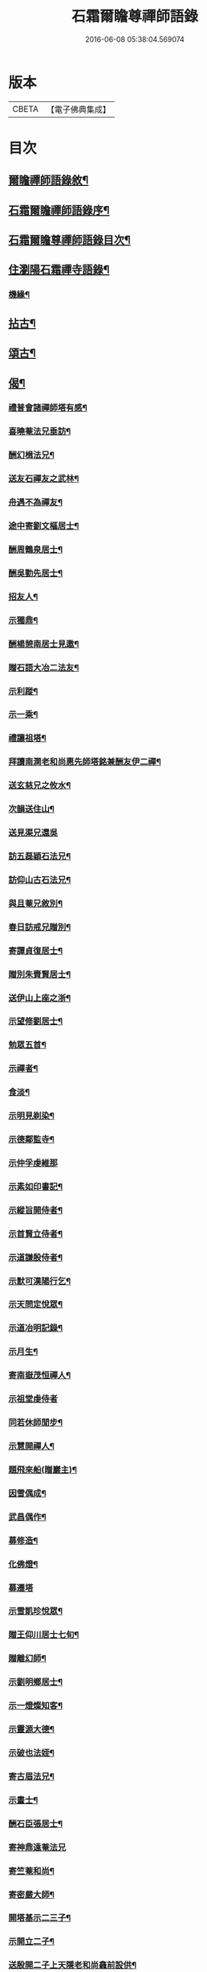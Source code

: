 #+TITLE: 石霜爾瞻尊禪師語錄 
#+DATE: 2016-06-08 05:38:04.569074

* 版本
 |     CBETA|【電子佛典集成】|

* 目次
** [[file:KR6q0420_001.txt::001-0565a1][爾瞻禪師語錄敘¶]]
** [[file:KR6q0420_001.txt::001-0565b9][石霜爾瞻禪師語錄序¶]]
** [[file:KR6q0420_001.txt::001-0566a7][石霜爾瞻尊禪師語錄目次¶]]
** [[file:KR6q0420_001.txt::001-0566b4][住瀏陽石霜禪寺語錄¶]]
*** [[file:KR6q0420_001.txt::001-0573b28][機緣¶]]
** [[file:KR6q0420_002.txt::002-0574c3][拈古¶]]
** [[file:KR6q0420_002.txt::002-0575a24][頌古¶]]
** [[file:KR6q0420_002.txt::002-0575b23][偈¶]]
*** [[file:KR6q0420_002.txt::002-0575b24][禮普會諸禪師塔有感¶]]
*** [[file:KR6q0420_002.txt::002-0575b28][喜曉菴法兄垂訪¶]]
*** [[file:KR6q0420_002.txt::002-0575c2][酬幻楫法兄¶]]
*** [[file:KR6q0420_002.txt::002-0575c6][送友石禪友之武林¶]]
*** [[file:KR6q0420_002.txt::002-0575c10][舟遇不為禪友¶]]
*** [[file:KR6q0420_002.txt::002-0575c14][途中寄劉文樞居士¶]]
*** [[file:KR6q0420_002.txt::002-0575c18][酬周鶴泉居士¶]]
*** [[file:KR6q0420_002.txt::002-0575c22][酬吳勤先居士¶]]
*** [[file:KR6q0420_002.txt::002-0575c26][招友人¶]]
*** [[file:KR6q0420_002.txt::002-0575c30][示獨鼎¶]]
*** [[file:KR6q0420_002.txt::002-0576a4][酬楊憩南居士見邀¶]]
*** [[file:KR6q0420_002.txt::002-0576a7][贈石語大冶二法友¶]]
*** [[file:KR6q0420_002.txt::002-0576a10][示利蹤¶]]
*** [[file:KR6q0420_002.txt::002-0576a13][示一乘¶]]
*** [[file:KR6q0420_002.txt::002-0576a16][禮讓祖塔¶]]
*** [[file:KR6q0420_002.txt::002-0576a19][拜讀南澗老和尚惠先師塔銘兼酬友伊二禪¶]]
*** [[file:KR6q0420_002.txt::002-0576a25][送玄慈兄之攸水¶]]
*** [[file:KR6q0420_002.txt::002-0576a28][次韻送住山¶]]
*** [[file:KR6q0420_002.txt::002-0576a30][送見渠兄還吳]]
*** [[file:KR6q0420_002.txt::002-0576b8][訪五磊穎石法兄¶]]
*** [[file:KR6q0420_002.txt::002-0576b13][訪仰山古石法兄¶]]
*** [[file:KR6q0420_002.txt::002-0576b16][與且菴兄敘別¶]]
*** [[file:KR6q0420_002.txt::002-0576b21][春日訪戒兄贈別¶]]
*** [[file:KR6q0420_002.txt::002-0576b24][寄譚貞復居士¶]]
*** [[file:KR6q0420_002.txt::002-0576b27][贈別朱賚賢居士¶]]
*** [[file:KR6q0420_002.txt::002-0576b30][送伊山上座之浙¶]]
*** [[file:KR6q0420_002.txt::002-0576c5][示望修劉居士¶]]
*** [[file:KR6q0420_002.txt::002-0576c8][勉眾五首¶]]
*** [[file:KR6q0420_002.txt::002-0576c19][示禪者¶]]
*** [[file:KR6q0420_002.txt::002-0576c22][食淡¶]]
*** [[file:KR6q0420_002.txt::002-0576c25][示明見剃染¶]]
*** [[file:KR6q0420_002.txt::002-0576c28][示德鄰監寺¶]]
*** [[file:KR6q0420_002.txt::002-0576c30][示仲孚虔維那]]
*** [[file:KR6q0420_002.txt::002-0577a4][示素如印書記¶]]
*** [[file:KR6q0420_002.txt::002-0577a7][示縱旨開侍者¶]]
*** [[file:KR6q0420_002.txt::002-0577a10][示首賢立侍者¶]]
*** [[file:KR6q0420_002.txt::002-0577a13][示道謙殷侍者¶]]
*** [[file:KR6q0420_002.txt::002-0577a16][示默可漢陽行乞¶]]
*** [[file:KR6q0420_002.txt::002-0577a19][示天問定悅眾¶]]
*** [[file:KR6q0420_002.txt::002-0577a22][示道冶明記錄¶]]
*** [[file:KR6q0420_002.txt::002-0577a25][示月生¶]]
*** [[file:KR6q0420_002.txt::002-0577a28][寄南嶽茂恒禪人¶]]
*** [[file:KR6q0420_002.txt::002-0577a30][示祖堂虔侍者]]
*** [[file:KR6q0420_002.txt::002-0577b6][同若休師閒步¶]]
*** [[file:KR6q0420_002.txt::002-0577b9][示慧開禪人¶]]
*** [[file:KR6q0420_002.txt::002-0577b12][題飛來船(贈巖主)¶]]
*** [[file:KR6q0420_002.txt::002-0577b17][因雪偶成¶]]
*** [[file:KR6q0420_002.txt::002-0577b20][武昌偶作¶]]
*** [[file:KR6q0420_002.txt::002-0577b25][募修造¶]]
*** [[file:KR6q0420_002.txt::002-0577b28][化佛燈¶]]
*** [[file:KR6q0420_002.txt::002-0577b30][募遷塔]]
*** [[file:KR6q0420_002.txt::002-0577c4][示雪凱珍悅眾¶]]
*** [[file:KR6q0420_002.txt::002-0577c6][贈王仰川居士七旬¶]]
*** [[file:KR6q0420_002.txt::002-0577c8][贈離幻師¶]]
*** [[file:KR6q0420_002.txt::002-0577c10][示劉明鄉居士¶]]
*** [[file:KR6q0420_002.txt::002-0577c12][示一燈燦知客¶]]
*** [[file:KR6q0420_002.txt::002-0577c14][示靈源大德¶]]
*** [[file:KR6q0420_002.txt::002-0577c17][示破也法姪¶]]
*** [[file:KR6q0420_002.txt::002-0577c21][寄古眉法兄¶]]
*** [[file:KR6q0420_002.txt::002-0577c24][示畫士¶]]
*** [[file:KR6q0420_002.txt::002-0577c27][酬石臣張居士¶]]
*** [[file:KR6q0420_002.txt::002-0577c30][寄神鼎遠菴法兄]]
*** [[file:KR6q0420_002.txt::002-0578a6][寄竺菴和尚¶]]
*** [[file:KR6q0420_002.txt::002-0578a9][寄密嚴大師¶]]
*** [[file:KR6q0420_002.txt::002-0578a14][開塔基示二三子¶]]
*** [[file:KR6q0420_002.txt::002-0578a17][示開立二子¶]]
*** [[file:KR6q0420_002.txt::002-0578a20][送殷開二子上天隱老和尚龕前設供¶]]
*** [[file:KR6q0420_002.txt::002-0578a25][示皤知藏¶]]
*** [[file:KR6q0420_002.txt::002-0578a30][示晟副寺¶]]
*** [[file:KR6q0420_002.txt::002-0578b6][示定知藏¶]]
*** [[file:KR6q0420_002.txt::002-0578b9][示印知藏¶]]
*** [[file:KR6q0420_002.txt::002-0578b12][示珍知藏¶]]
*** [[file:KR6q0420_002.txt::002-0578b15][示蔚侍者¶]]
*** [[file:KR6q0420_002.txt::002-0578b18][示慶直歲¶]]
*** [[file:KR6q0420_002.txt::002-0578b21][示淨直歲¶]]
*** [[file:KR6q0420_002.txt::002-0578b24][示觀直歲¶]]
*** [[file:KR6q0420_002.txt::002-0578b27][示恢侍者上南嶽祖堂¶]]
*** [[file:KR6q0420_002.txt::002-0578b30][寄聰侍者¶]]
*** [[file:KR6q0420_002.txt::002-0578c3][示慈恒¶]]
*** [[file:KR6q0420_002.txt::002-0578c6][示勤小師¶]]
*** [[file:KR6q0420_002.txt::002-0578c8][示立書記¶]]
*** [[file:KR6q0420_002.txt::002-0578c11][示亮庫司¶]]
*** [[file:KR6q0420_002.txt::002-0578c14][除夕示眾¶]]
*** [[file:KR6q0420_002.txt::002-0578c17][壽韓邑侯¶]]
*** [[file:KR6q0420_002.txt::002-0578c21][喜重復僧田兼酬眾護法¶]]
*** [[file:KR6q0420_002.txt::002-0578c25][酬瑞貞居士見訪¶]]
*** [[file:KR6q0420_002.txt::002-0578c30][示離垢居士¶]]
*** [[file:KR6q0420_002.txt::002-0579a5][示東谷居士¶]]
*** [[file:KR6q0420_002.txt::002-0579a8][示西墅居士¶]]
*** [[file:KR6q0420_002.txt::002-0579a11][示祥直歲¶]]
** [[file:KR6q0420_002.txt::002-0579a14][贊¶]]
*** [[file:KR6q0420_002.txt::002-0579a15][達磨贊¶]]
*** [[file:KR6q0420_002.txt::002-0579a18][先和尚像贊¶]]
*** [[file:KR6q0420_002.txt::002-0579a26][自贊(豁監寺請)¶]]
** [[file:KR6q0420_002.txt::002-0579b29][書¶]]
*** [[file:KR6q0420_002.txt::002-0579b30][上罄山箬老和尚¶]]
*** [[file:KR6q0420_002.txt::002-0579c8][上報恩林老和尚¶]]
*** [[file:KR6q0420_002.txt::002-0579c17][與戒樹兄¶]]
*** [[file:KR6q0420_002.txt::002-0579c25][復荊紫萬仞師¶]]
*** [[file:KR6q0420_002.txt::002-0580a5][與友人¶]]
*** [[file:KR6q0420_002.txt::002-0580a13][與友人¶]]
*** [[file:KR6q0420_002.txt::002-0580a19][復貞復譚居士¶]]
*** [[file:KR6q0420_002.txt::002-0580a25][復憩南楊居士¶]]
*** [[file:KR6q0420_002.txt::002-0580a30][復文樞劉居士]]
*** [[file:KR6q0420_002.txt::002-0580b4][復尼繼總¶]]
*** [[file:KR6q0420_002.txt::002-0580b9][復且菴兄¶]]
*** [[file:KR6q0420_002.txt::002-0580b16][復慈化不韻禪師¶]]
*** [[file:KR6q0420_002.txt::002-0580b21][復簡夫毛居士¶]]
*** [[file:KR6q0420_002.txt::002-0580b29][復日升龍居士¶]]
*** [[file:KR6q0420_002.txt::002-0580c4][與石臣張居士¶]]
*** [[file:KR6q0420_002.txt::002-0580c10][上天童弘覺老和尚¶]]
*** [[file:KR6q0420_002.txt::002-0580c19][與神鼎遠菴法兄¶]]
*** [[file:KR6q0420_002.txt::002-0580c24][寄宗玄大師¶]]
*** [[file:KR6q0420_002.txt::002-0580c28][與豁監寺¶]]
*** [[file:KR6q0420_002.txt::002-0581a2][與峻侍者¶]]
*** [[file:KR6q0420_002.txt::002-0581a6][與離垢居士¶]]
*** [[file:KR6q0420_002.txt::002-0581a14][與燦知藏¶]]
** [[file:KR6q0420_002.txt::002-0581a20][佛事¶]]
** [[file:KR6q0420_002.txt::002-0581c8][雜著¶]]
*** [[file:KR6q0420_002.txt::002-0581c9][募瓦(代)¶]]
*** [[file:KR6q0420_002.txt::002-0581c18][化鍋¶]]
** [[file:KR6q0420_002.txt::002-0582a2][石霜爾瞻尊禪師塔銘¶]]

* 卷
[[file:KR6q0420_001.txt][石霜爾瞻尊禪師語錄 1]]
[[file:KR6q0420_002.txt][石霜爾瞻尊禪師語錄 2]]

